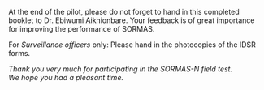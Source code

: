 #+Latex: \newpage
At the end of the pilot, please do not forget to hand in this completed booklet to Dr. Ebiwumi	Aikhionbare. Your feedback is of great importance for improving the performance of SORMAS.

For /Surveillance officers/ only: Please hand in the photocopies of the IDSR forms.

\vspace{4\baselineskip}

#+BEGIN_CENTER
/Thank you very much for participating in the SORMAS-N field test.\\
We hope you had a pleasant time./
#+END_CENTER



